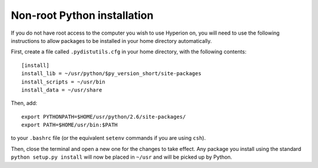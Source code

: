 .. _nonrootpython:

============================
Non-root Python installation
============================

If you do not have root access to the computer you wish to use Hyperion on, you will need to use the following instructions to allow packages to be installed in your home directory automatically.

First, create a file called ``.pydistutils.cfg`` in your home directory, with the following contents::

    [install]
    install_lib = ~/usr/python/$py_version_short/site-packages
    install_scripts = ~/usr/bin
    install_data = ~/usr/share
    
Then, add::

    export PYTHONPATH=$HOME/usr/python/2.6/site-packages/
    export PATH=$HOME/usr/bin:$PATH

to your ``.bashrc`` file (or the equivalent ``setenv`` commands if you are using ``csh``).

Then, close the terminal and open a new one for the changes to take effect. Any package you install using the standard ``python setup.py install`` will now be placed in ``~/usr`` and will be picked up by Python.